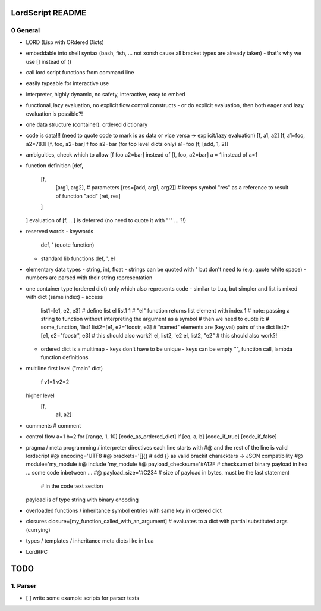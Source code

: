..
   File              : README.rst
   Author            : Jörg Bakker <jorg@hakker.de>
   Date              : 12.12.2020
   Last Modified Date: 12.12.2020
   Last Modified By  : Jörg Bakker <jorg@hakker.de>

LordScript README
===============================================================================

0 General
-------------------------------------------------------------------------------

- LORD (Lisp with ORdered Dicts)
- embeddable into shell syntax (bash, fish, ... not xonsh cause all bracket types are already taken)
  - that's why we use [] instead of ()
- call lord script functions from command line
- easily typeable for interactive use
- interpreter, highly dynamic, no safety, interactive, easy to embed
- functional, lazy evaluation, no explicit flow control constructs
  - or do explicit evaluation, then both eager and lazy evaluation is possible?!
- one data structure (container): ordered dictionary
- code is data!!! (need to quote code to mark is as data or vice versa -> explicit/lazy evaluation)
  [f, a1, a2]
  [f, a1=foo, a2=78.1]
  [f, foo, a2=bar]
  f foo a2=bar (for top level dicts only)
  a1=foo
  [f, [add, 1, 2]]

- ambiguities, check which to allow
  [f foo a2=bar] instead of [f, foo, a2=bar] 
  a = 1 instead of a=1

- function definition
  [def, 
    [f, 
      [arg1, arg2],   # parameters 
      [res=[add, arg1, arg2]]   # keeps symbol "res" as a reference to result of function "add" 
      [ret, res]
    ]
  ]
  evaluation of [f, ...] is deferred (no need to quote it with "'" ... ?!)

- reserved words
  - keywords
      def, ' (quote function)
  - standard lib functions
    def, ', el

- elementary data types
  - string, int, float
  - strings can be quoted with " but don't need to (e.g. quote white space)
  - numbers are parsed with their string representation

- one container type (ordered dict) only which also represents code
  - similar to Lua, but simpler and list is mixed with dict (same index)
  - access
    list1=[e1, e2, e3]   # define list
    el list1 1               # "el" function returns list element with index 1
    # note: passing a string to function without interpreting the argument as a symbol
    # then we need to quote it:
    # some_function, 'list1
    list2=[e1, e2='foostr, e3]   # "named" elements are (key,val) pairs of the dict
    list2=[e1, e2="foostr", e3]  # this should also work?!
    el, list2, 'e2
    el, list2, "e2"   # this should also work?!
  - ordered dict is a multimap
    - keys don't have to be unique
    - keys can be empty "", function call, lambda function definitions

- multiline
  first level ("main" dict)
    f
    v1=1
    v2=2
    
  higher level
    [f,
     a1,
     a2]

- comments
  # comment

- control flow
  a=1
  b=2
  for [range, 1, 10] [code_as_ordered_dict]
  if [eq, a, b] [code_if_true] [code_if_false]

- pragma / meta programming / interpreter directives
  each line starts with #@ and the rest of the line is valid lordscript
  #@ encoding='UTF8
  #@ brackets='[]{}            # add {} as valid brackit charackters -> JSON compatibility
  #@ module='my_module
  #@ include 'my_module
  #@ payload_checksum='#A12F   # checksum of binary payload in hex
  ... some code inbetween ...
  #@ payload_size='#C234       # size of payload in bytes, must be the last statement 
                               # in the code text section
  payload is of type string with binary encoding

- overloaded functions / inheritance
  symbol entries with same key in ordered dict 

- closures
  closure=[my_function_called_with_an_argument]    # evaluates to a dict with partial substituted args (currying)

- types / templates / inheritance
  meta dicts like in Lua

- LordRPC


TODO
===============================================================================

1. Parser
-------------------------------------------------------------------------------

- [ ] write some example scripts for parser tests
